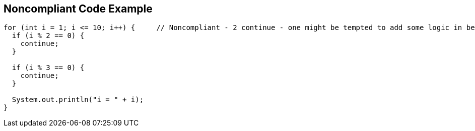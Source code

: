 == Noncompliant Code Example

[source,text]
----
for (int i = 1; i <= 10; i++) {     // Noncompliant - 2 continue - one might be tempted to add some logic in between
  if (i % 2 == 0) {
    continue;
  }

  if (i % 3 == 0) {
    continue;
  }

  System.out.println("i = " + i);
}
----
